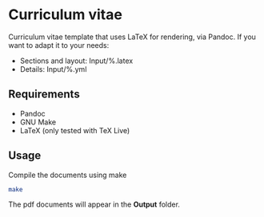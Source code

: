 * Curriculum vitae

Curriculum vitae template that uses LaTeX for rendering, via Pandoc. If
you want to adapt it to your needs:

- Sections and layout: Input/%.latex
- Details: Input/%.yml

** Requirements

- Pandoc
- GNU Make
- LaTeX (only tested with TeX Live)

** Usage

Compile the documents using make

#+BEGIN_SRC sh
  make
#+END_SRC

The pdf documents will appear in the *Output* folder.
